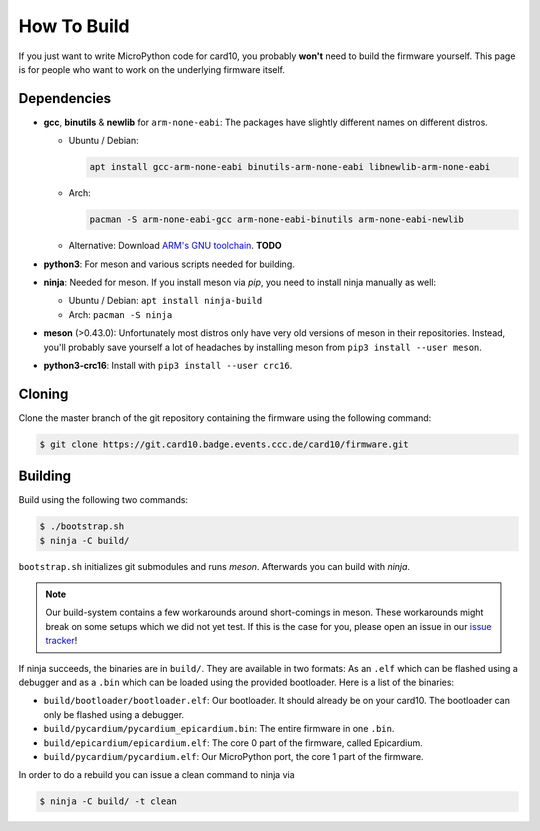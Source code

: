 How To Build
============
If you just want to write MicroPython code for card10, you probably **won't**
need to build the firmware yourself.  This page is for people who want to work
on the underlying firmware itself.

Dependencies
------------
* **gcc**, **binutils** & **newlib** for ``arm-none-eabi``:  The packages have
  slightly different names on different distros.

  - Ubuntu / Debian:

    .. code-block:: shell-session

       apt install gcc-arm-none-eabi binutils-arm-none-eabi libnewlib-arm-none-eabi

  - Arch:

    .. code-block:: shell-session

       pacman -S arm-none-eabi-gcc arm-none-eabi-binutils arm-none-eabi-newlib

  - Alternative: Download `ARM's GNU toolchain`_.  **TODO**
* **python3**:  For meson and various scripts needed for building.
* **ninja**: Needed for meson.  If you install meson via *pip*, you need to
  install ninja manually as well:

  - Ubuntu / Debian: ``apt install ninja-build``
  - Arch: ``pacman -S ninja``
* **meson** (>0.43.0):  Unfortunately most distros only have very old versions
  of meson in their repositories.  Instead, you'll probably save yourself a lot
  of headaches by installing meson from ``pip3 install --user meson``.
* **python3-crc16**: Install with ``pip3 install --user crc16``.

.. _ARM's GNU toolchain: https://developer.arm.com/tools-and-software/open-source-software/developer-tools/gnu-toolchain/gnu-rm/downloads

Cloning
-------
Clone the master branch of the git repository containing the firmware using the following command:

.. code-block:: shell-session

   $ git clone https://git.card10.badge.events.ccc.de/card10/firmware.git

Building
--------
Build using the following two commands:

.. code-block:: shell-session

   $ ./bootstrap.sh
   $ ninja -C build/

``bootstrap.sh`` initializes git submodules and runs *meson*.  Afterwards you
can build with *ninja*.

.. note::

   Our build-system contains a few workarounds around short-comings in meson.
   These workarounds might break on some setups which we did not yet test.  If
   this is the case for you, please open an issue in our `issue tracker`_!

.. _issue tracker: https://git.card10.badge.events.ccc.de/card10/firmware/issues

If ninja succeeds, the binaries are in ``build/``.  They are available in two
formats:  As an ``.elf`` which can be flashed using a debugger and as a
``.bin`` which can be loaded using the provided bootloader.  Here is a list of
the binaries:

- ``build/bootloader/bootloader.elf``: Our bootloader.  It should already be on
  your card10.  The bootloader can only be flashed using a debugger.
- ``build/pycardium/pycardium_epicardium.bin``: The entire firmware in one ``.bin``.
- ``build/epicardium/epicardium.elf``: The core 0 part of the firmware, called Epicardium.
- ``build/pycardium/pycardium.elf``: Our MicroPython port, the core 1 part of the firmware.

In order to do a rebuild you can issue a clean command to ninja via

.. code-block:: shell-session

  $ ninja -C build/ -t clean
